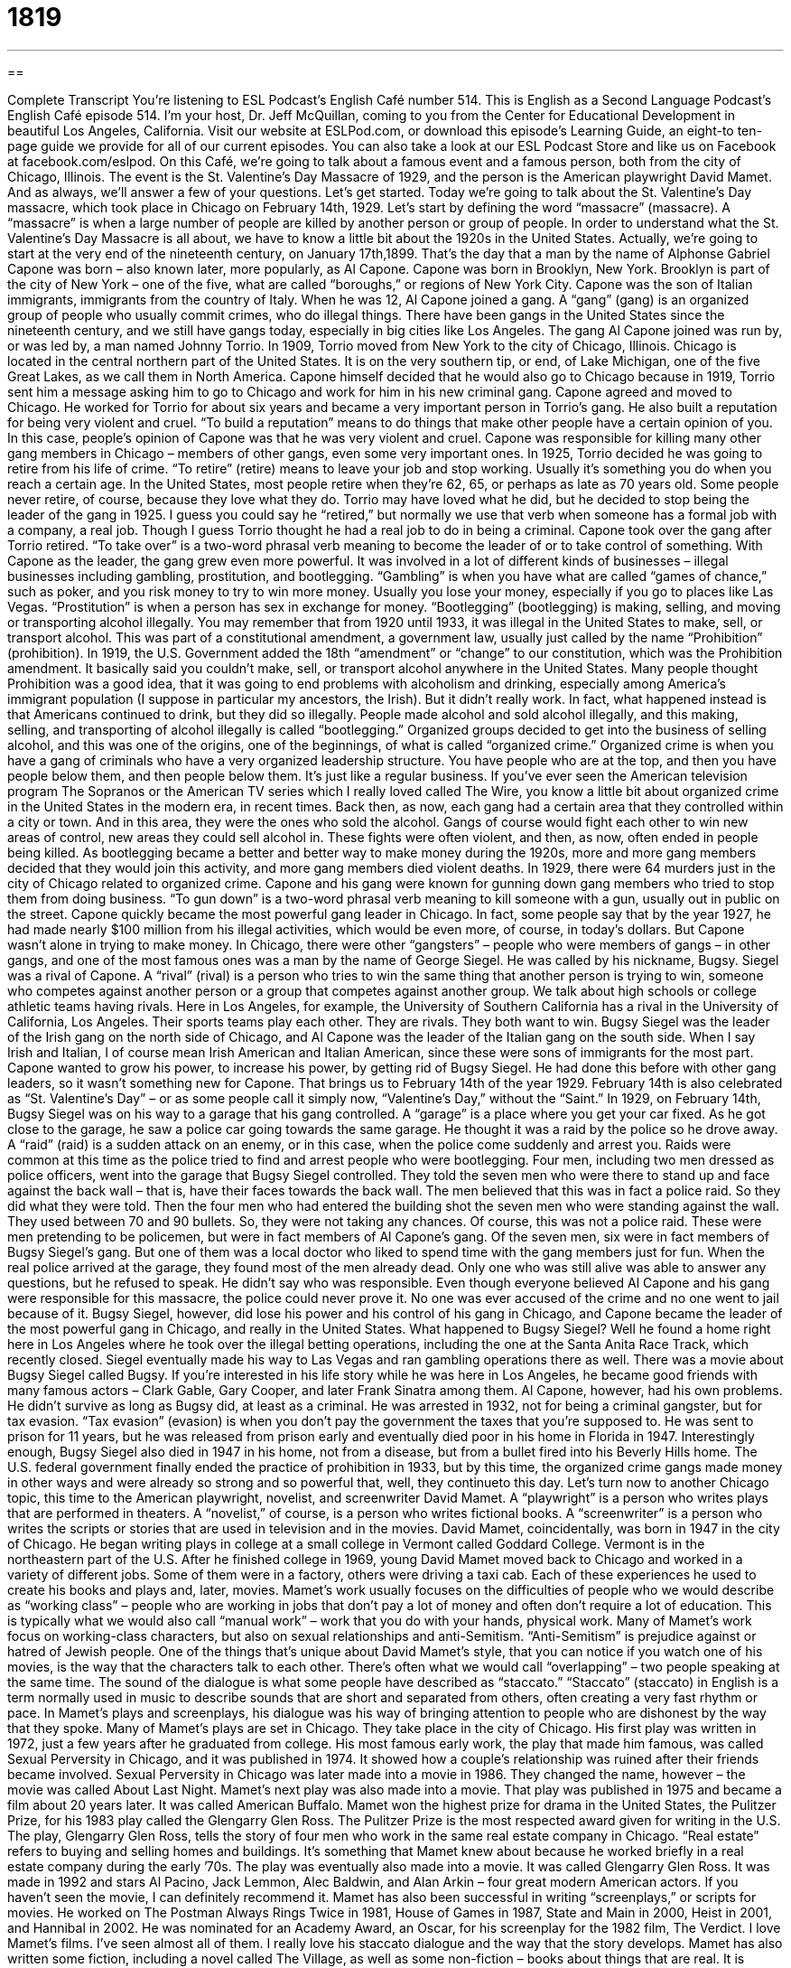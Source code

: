 = 1819
:toc: left
:toclevels: 3
:sectnums:
:stylesheet: ../../../myAdocCss.css

'''

== 

Complete Transcript
You’re listening to ESL Podcast’s English Café number 514.
This is English as a Second Language Podcast’s English Café episode 514. I’m your host, Dr. Jeff McQuillan, coming to you from the Center for Educational Development in beautiful Los Angeles, California.
Visit our website at ESLPod.com, or download this episode’s Learning Guide, an eight-to ten-page guide we provide for all of our current episodes. You can also take a look at our ESL Podcast Store and like us on Facebook at facebook.com/eslpod.
On this Café, we’re going to talk about a famous event and a famous person, both from the city of Chicago, Illinois. The event is the St. Valentine’s Day Massacre of 1929, and the person is the American playwright David Mamet. And as always, we’ll answer a few of your questions. Let’s get started.
Today we’re going to talk about the St. Valentine’s Day massacre, which took place in Chicago on February 14th, 1929. Let’s start by defining the word “massacre” (massacre). A “massacre” is when a large number of people are killed by another person or group of people. In order to understand what the St. Valentine’s Day Massacre is all about, we have to know a little bit about the 1920s in the United States.
Actually, we’re going to start at the very end of the nineteenth century, on January 17th,1899. That’s the day that a man by the name of Alphonse Gabriel Capone was born – also known later, more popularly, as Al Capone. Capone was born in Brooklyn, New York. Brooklyn is part of the city of New York – one of the five, what are called “boroughs,” or regions of New York City. Capone was the son of Italian immigrants, immigrants from the country of Italy.
When he was 12, Al Capone joined a gang. A “gang” (gang) is an organized group of people who usually commit crimes, who do illegal things. There have been gangs in the United States since the nineteenth century, and we still have gangs today, especially in big cities like Los Angeles. The gang Al Capone joined was run by, or was led by, a man named Johnny Torrio. In 1909, Torrio moved from New York to the city of Chicago, Illinois.
Chicago is located in the central northern part of the United States. It is on the very southern tip, or end, of Lake Michigan, one of the five Great Lakes, as we call them in North America. Capone himself decided that he would also go to Chicago because in 1919, Torrio sent him a message asking him to go to Chicago and work for him in his new criminal gang. Capone agreed and moved to Chicago.
He worked for Torrio for about six years and became a very important person in Torrio’s gang. He also built a reputation for being very violent and cruel. “To build a reputation” means to do things that make other people have a certain opinion of you. In this case, people’s opinion of Capone was that he was very violent and cruel. Capone was responsible for killing many other gang members in Chicago – members of other gangs, even some very important ones.
In 1925, Torrio decided he was going to retire from his life of crime. “To retire” (retire) means to leave your job and stop working. Usually it’s something you do when you reach a certain age. In the United States, most people retire when they’re 62, 65, or perhaps as late as 70 years old. Some people never retire, of course, because they love what they do.
Torrio may have loved what he did, but he decided to stop being the leader of the gang in 1925. I guess you could say he “retired,” but normally we use that verb when someone has a formal job with a company, a real job. Though I guess Torrio thought he had a real job to do in being a criminal. Capone took over the gang after Torrio retired. “To take over” is a two-word phrasal verb meaning to become the leader of or to take control of something.
With Capone as the leader, the gang grew even more powerful. It was involved in a lot of different kinds of businesses – illegal businesses including gambling, prostitution, and bootlegging. “Gambling” is when you have what are called “games of chance,” such as poker, and you risk money to try to win more money. Usually you lose your money, especially if you go to places like Las Vegas. “Prostitution” is when a person has sex in exchange for money.
“Bootlegging” (bootlegging) is making, selling, and moving or transporting alcohol illegally. You may remember that from 1920 until 1933, it was illegal in the United States to make, sell, or transport alcohol. This was part of a constitutional amendment, a government law, usually just called by the name “Prohibition” (prohibition). In 1919, the U.S. Government added the 18th “amendment” or “change” to our constitution, which was the Prohibition amendment. It basically said you couldn’t make, sell, or transport alcohol anywhere in the United States.
Many people thought Prohibition was a good idea, that it was going to end problems with alcoholism and drinking, especially among America’s immigrant population (I suppose in particular my ancestors, the Irish). But it didn’t really work. In fact, what happened instead is that Americans continued to drink, but they did so illegally. People made alcohol and sold alcohol illegally, and this making, selling, and transporting of alcohol illegally is called “bootlegging.”
Organized groups decided to get into the business of selling alcohol, and this was one of the origins, one of the beginnings, of what is called “organized crime.” Organized crime is when you have a gang of criminals who have a very organized leadership structure. You have people who are at the top, and then you have people below them, and then people below them. It’s just like a regular business.
If you’ve ever seen the American television program The Sopranos or the American TV series which I really loved called The Wire, you know a little bit about organized crime in the United States in the modern era, in recent times. Back then, as now, each gang had a certain area that they controlled within a city or town. And in this area, they were the ones who sold the alcohol. Gangs of course would fight each other to win new areas of control, new areas they could sell alcohol in. These fights were often violent, and then, as now, often ended in people being killed.
As bootlegging became a better and better way to make money during the 1920s, more and more gang members decided that they would join this activity, and more gang members died violent deaths. In 1929, there were 64 murders just in the city of Chicago related to organized crime. Capone and his gang were known for gunning down gang members who tried to stop them from doing business. “To gun down” is a two-word phrasal verb meaning to kill someone with a gun, usually out in public on the street.
Capone quickly became the most powerful gang leader in Chicago. In fact, some people say that by the year 1927, he had made nearly $100 million from his illegal activities, which would be even more, of course, in today’s dollars. But Capone wasn’t alone in trying to make money. In Chicago, there were other “gangsters” – people who were members of gangs – in other gangs, and one of the most famous ones was a man by the name of George Siegel. He was called by his nickname, Bugsy.
Siegel was a rival of Capone. A “rival” (rival) is a person who tries to win the same thing that another person is trying to win, someone who competes against another person or a group that competes against another group. We talk about high schools or college athletic teams having rivals. Here in Los Angeles, for example, the University of Southern California has a rival in the University of California, Los Angeles. Their sports teams play each other. They are rivals. They both want to win.
Bugsy Siegel was the leader of the Irish gang on the north side of Chicago, and Al Capone was the leader of the Italian gang on the south side. When I say Irish and Italian, I of course mean Irish American and Italian American, since these were sons of immigrants for the most part. Capone wanted to grow his power, to increase his power, by getting rid of Bugsy Siegel. He had done this before with other gang leaders, so it wasn’t something new for Capone.
That brings us to February 14th of the year 1929. February 14th is also celebrated as “St. Valentine’s Day” – or as some people call it simply now, “Valentine’s Day,” without the “Saint.” In 1929, on February 14th, Bugsy Siegel was on his way to a garage that his gang controlled. A “garage” is a place where you get your car fixed. As he got close to the garage, he saw a police car going towards the same garage.
He thought it was a raid by the police so he drove away. A “raid” (raid) is a sudden attack on an enemy, or in this case, when the police come suddenly and arrest you. Raids were common at this time as the police tried to find and arrest people who were bootlegging. Four men, including two men dressed as police officers, went into the garage that Bugsy Siegel controlled. They told the seven men who were there to stand up and face against the back wall – that is, have their faces towards the back wall.
The men believed that this was in fact a police raid. So they did what they were told. Then the four men who had entered the building shot the seven men who were standing against the wall. They used between 70 and 90 bullets. So, they were not taking any chances. Of course, this was not a police raid. These were men pretending to be policemen, but were in fact members of Al Capone’s gang. Of the seven men, six were in fact members of Bugsy Siegel’s gang. But one of them was a local doctor who liked to spend time with the gang members just for fun.
When the real police arrived at the garage, they found most of the men already dead. Only one who was still alive was able to answer any questions, but he refused to speak. He didn’t say who was responsible. Even though everyone believed Al Capone and his gang were responsible for this massacre, the police could never prove it. No one was ever accused of the crime and no one went to jail because of it. Bugsy Siegel, however, did lose his power and his control of his gang in Chicago, and Capone became the leader of the most powerful gang in Chicago, and really in the United States.
What happened to Bugsy Siegel? Well he found a home right here in Los Angeles where he took over the illegal betting operations, including the one at the Santa Anita Race Track, which recently closed. Siegel eventually made his way to Las Vegas and ran gambling operations there as well. There was a movie about Bugsy Siegel called Bugsy. If you’re interested in his life story while he was here in Los Angeles, he became good friends with many famous actors – Clark Gable, Gary Cooper, and later Frank Sinatra among them.
Al Capone, however, had his own problems. He didn’t survive as long as Bugsy did, at least as a criminal. He was arrested in 1932, not for being a criminal gangster, but for tax evasion. “Tax evasion” (evasion) is when you don’t pay the government the taxes that you’re supposed to. He was sent to prison for 11 years, but he was released from prison early and eventually died poor in his home in Florida in 1947. Interestingly enough, Bugsy Siegel also died in 1947 in his home, not from a disease, but from a bullet fired into his Beverly Hills home.
The U.S. federal government finally ended the practice of prohibition in 1933, but by this time, the organized crime gangs made money in other ways and were already so strong and so powerful that, well, they continueto this day.
Let’s turn now to another Chicago topic, this time to the American playwright, novelist, and screenwriter David Mamet. A “playwright” is a person who writes plays that are performed in theaters. A “novelist,” of course, is a person who writes fictional books. A “screenwriter” is a person who writes the scripts or stories that are used in television and in the movies.
David Mamet, coincidentally, was born in 1947 in the city of Chicago. He began writing plays in college at a small college in Vermont called Goddard College. Vermont is in the northeastern part of the U.S. After he finished college in 1969, young David Mamet moved back to Chicago and worked in a variety of different jobs. Some of them were in a factory, others were driving a taxi cab. Each of these experiences he used to create his books and plays and, later, movies.
Mamet’s work usually focuses on the difficulties of people who we would describe as “working class” – people who are working in jobs that don’t pay a lot of money and often don’t require a lot of education. This is typically what we would also call “manual work” – work that you do with your hands, physical work. Many of Mamet’s work focus on working-class characters, but also on sexual relationships and anti-Semitism. “Anti-Semitism” is prejudice against or hatred of Jewish people.
One of the things that’s unique about David Mamet’s style, that you can notice if you watch one of his movies, is the way that the characters talk to each other. There’s often what we would call “overlapping” – two people speaking at the same time. The sound of the dialogue is what some people have described as “staccato.” “Staccato” (staccato) in English is a term normally used in music to describe sounds that are short and separated from others, often creating a very fast rhythm or pace. In Mamet’s plays and screenplays, his dialogue was his way of bringing attention to people who are dishonest by the way that they spoke.
Many of Mamet’s plays are set in Chicago. They take place in the city of Chicago. His first play was written in 1972, just a few years after he graduated from college. His most famous early work, the play that made him famous, was called Sexual Perversity in Chicago, and it was published in 1974. It showed how a couple’s relationship was ruined after their friends became involved. Sexual Perversity in Chicago was later made into a movie in 1986. They changed the name, however – the movie was called About Last Night.
Mamet’s next play was also made into a movie. That play was published in 1975 and became a film about 20 years later. It was called American Buffalo. Mamet won the highest prize for drama in the United States, the Pulitzer Prize, for his 1983 play called the Glengarry Glen Ross. The Pulitzer Prize is the most respected award given for writing in the U.S.
The play, Glengarry Glen Ross, tells the story of four men who work in the same real estate company in Chicago. “Real estate” refers to buying and selling homes and buildings. It’s something that Mamet knew about because he worked briefly in a real estate company during the early ’70s. The play was eventually also made into a movie. It was called Glengarry Glen Ross. It was made in 1992 and stars Al Pacino, Jack Lemmon, Alec Baldwin, and Alan Arkin – four great modern American actors. If you haven’t seen the movie, I can definitely recommend it.
Mamet has also been successful in writing “screenplays,” or scripts for movies. He worked on The Postman Always Rings Twice in 1981, House of Games in 1987, State and Main in 2000, Heist in 2001, and Hannibal in 2002. He was nominated for an Academy Award, an Oscar, for his screenplay for the 1982 film, The Verdict. I love Mamet’s films. I’ve seen almost all of them. I really love his staccato dialogue and the way that the story develops.
Mamet has also written some fiction, including a novel called The Village, as well as some non-fiction – books about things that are real. It is unusual for a playwright like Mamet to be as successful writing plays as in writing movies, but Mamet has definitely accomplished that feat.
In recent years, Mamet has been very outspoken in his political opinions as well. “To be outspoken” (outspoken) means to let everyone know what you think, not to be afraid of giving people your opinion. And Mamet certainly has done that. But you don’t have to agree with his politics to like his plays and movies, in particular. I like the movie House of Games that he made in the late 1980s. That’s one of my favorite movies, actually.
Now let’s answer some of your questions.
Our first question comes from Norbert (Norbert), now in Germany, originally from Poland. Norbert has a question about three similar verbs, “to atone,” “to make amends,” and “to do penance.” Let’s start with the first one, “to atone” (atone).
“To atone” means to do something good as a way of showing that one is sorry about having done something bad, usually after you have committed some sort of sin, some sort of act against God’s laws or teachings. We don’t use the word “atone” anymore so much in that religious sense, at least outside of religious writing, as we do to talk about someone who is doing something to make up for some serious mistake that he has made. The mistake that isn’t necessarily something religious, although that’s the original meaning, and it’s still used in that sense when you read about certain religions.
“To make amends” (amends) is to try to improve the situation again after having done something wrong, stupid, or harmful. It’s not quite as serious as the situation involving the verb “to atone.” It would be for things that are perhaps, less serious, especially when you have hurt or damaged a relationship with someone. Maybe you’ve said something to someone that was hurtful to that person. You can “make amends” by trying to talk to that person and apologize and perhaps, I don’t know, take them to dinner. You know, guys, the kinds of things you have to do when you say the wrong thing to your wife.
I suppose, though, it could also be used in a more serious circumstance. Perhaps you’ve stolen something from another person and you want to make amends – you want to do something “to make up for,” we would say, the mistake that you’ve made.
“To do penance” (penance) is like the first example of “to atone,” something that has a religious meaning but can also be used in a non-religious sense. “Penance” is doing something to make up for the wrong that you did, so in that sense, it’s similar to the previous verbs “to atone” and “to make amends.” But unlike the first two, “to do penance” means to do something to yourself, to take on some sort of burden to show someone else how sorry you are.
Doing penance would often require traditionally, in a religious context, perhaps not eating certain kinds of food, or fasting – not eating at all. It often involves some act of self-denial, of denying yourself of not doing something even though you could. In a non-religious context, it would mean punishing yourself in order to show that you are sorry for having done something wrong. You’re not doing something for another person. You’re doing something, in a sense, against yourself to show how sorry you are.
Our next question comes from Ahmad (Ahmad) from an unknown country, a secret country. The question has to do with the difference between two words, “compassion” and “empathy.”
“Compassion” (compassion) is a feeling of wanting to help someone who is sick, hungry, in trouble, or in need of help in some other way. The word actually in its original sense referred to the sharing of someone else’s suffering. However, nowadays we use it more to indicate a psychological state where you feel like you want to help someone, or it could actually be an act where you do something to help someone. We would call that an “act of compassion” – giving someone food who’s hungry, or money who’s poor.
“Empathy” (empathy) is understanding and sharing another person’s experiences and emotions, being able to understand how another person feels. That doesn’t necessarily relate to compassion. “Empathy” is a more general term that would refer to your ability to understand how other people feel – to understand their emotions.
Finally, James (James) in Thailand wants to know how to use the word “reckon” (reckon), and the verb “to reckon” means to believe that something is true or to think that something is true. It is not used very much in American English anymore, unless you are trying to be funny. It’s an expression that we associate with the nineteenth century, especially out in the western part of the United States or perhaps in the southern United States.
You’d expect a character in a John Wayne western to say something like that. “Well, I reckon we’re going to have to build a bigger fire.” “I reckon” means “I think” – “I think it is true.” Again, it’s not used anymore in conversational English in the United States unless you’re trying to make a joke, you’re trying to be funny.
If you have a question, funny or not, email us. Our email address is eslpod@eslpod.com.
From Los Angeles California, I’m Jeff McQuillan. Thanks for listening. Come back and listen to us again right here on the English Café.
ESL Podcast’s English Café is written and produced by Dr. Jeff McQuillan and
Dr. Lucy Tse. This podcast is copyright 2015 by the Center for Educational
Development.
Glossary
massacre – when a large number of people are killed on purpose by another person or group of people
* The number of massacres in U.S. schools in recent years has made many people want stricter gun control laws.
gang – an organized group of people who commit crimes and do other illegal things
* Police told residents that a local gang of teenagers was breaking into cars and stealing valuable items.
reputation – the general beliefs or opinions that people have about a person or thing
* Enrique has a reputation for being honest and hardworking, which is why many people choose him as their personal banker.
to retire – to leave one’s job and stop working, usually after a certain age
* Bina was excited to retire and finally have time to spend traveling and seeing her grandchildren.
bootlegging – making items illegally and selling them; making and selling alcohol illegally
* Jack’s grandfather was a bootlegger, making whisky in his shed and selling it to neighbors.
Prohibition – the period from 1920 to1933 when it was illegal to make, sell, or transport alcohol
* During Prohibition, many people went to secret clubs called “speakeasies,” where they bought illegal liquor and listened to music.
organized crime – a group that has a leadership structure and many workers that makes money illegally
* Today, organized crime is often involved in bringing illegal drugs to the U.S.
rival – a person who competes with one for control or to win
* Lorenzo’s rival for Jeannine’s heart was his own brother Bruno.
raid – a sudden attack on an enemy by the military or police
* During a raid on the house, police found thousands of dollars in cash, as well as over 70 kilos of cocaine.
working class – the group of people in society who have manual or physical jobs and who tend to be paid hourly instead of yearly
* Monica grew up in a working class neighborhood, where most people held jobs in the local factory making car parts.
anti-Semitism – a prejudice against or hatred of Jewish people
* The golf club was accused of anti-Semitism when it denied membership to any Jews who applied for membership.
staccato – a term used in music for sounds that are short and separated from others, often creating a very fast rhythm or pace
* It’s difficult to understand Rick’s speech because he speaks so quickly and in a staccato manner.
to atone – to do something good as a way to show that one is sorry about having done something bad, usually after having committed a sin (acted against God’s laws or teachings)
* For years, Benoit helped others in order to atone for the wrongs he did to friends and family while he was struggling with his alcohol problem.
to make amends – to do something to improve a situation after having done something wrong, stupid, or harmful
* I’m sorry I forgot to feed your fish and it died. Is there anything I can do to make amends?
to do penance – to punish one-self in order to show that one is sorry about having done something wrong
* The candidate apologized to local women’s groups as penance for his hastily spoken and offensive words.
compassion – a feeling of wanting to help someone who is sick, hungry, in trouble, or otherwise in need
* Many felt compassion toward the family whose son had be diagnosed with cancer.
empathy – a feeling of understanding and sharing of another person's experiences and emotions; the ability to share someone else's feelings
* A good grief counselor feels empathy toward those he or she is trying to help.
to reckon – to think or suppose (something); to believe that something is true or possible; to expect to do a particular thing
* I reckon I’ll need to go over this accounting again if I want to find where the mistake was made.
What Insiders Know
Ford’s Theater
Ford’s Theater was a “venue” (a place for an organized event, such as concerts, conferences, or sports events) used for various stage performances starting in the 1860’s. It was built in 1833, and before it became a theatre, the building was a used as a church. It served as a meeting place of the First Baptist Church of Washington. In 1861, however, the “congregation” (group of people gathered for religious worship) moved to a new building. A man named John T. Ford bought the former church and “converted it” (changed it for a different use) into a theatre. It was then called Ford’s Athenaeum. The building was destroyed by fire in 1862 but was quickly rebuilt. The following year, it reopened as Ford’s Theatre.
Ford’s Theatre is also the “infamous” (well known for some bad quality or event) site where Abraham Lincoln was “assassinated” (for an important person, especially a political figure, to be killed). On April 14, 1865, Present Lincoln and his wife were at Ford’s Theatre to watch a performance of a play. During the play, a man named John Wilkes Booth, stepped into the box where the president and the people with him were sitting and shot Lincoln in the back of the head.
After the assassination, the U.S. government “prohibited” (forbid; banned) the use of Ford’s Theater for public entertainment. Between 1866 and 1887, it was used by the U.S. military as a facility for the War Department. In 1893, a part of the building “collapsed” (suddenly fell down), killing 22 people and injuring 68 others. It was repaired and used as a “warehouse” (a place to store or put things until they’re needed) by the government until 1911. In 1955, a law was passed removing some of the “restrictions” (limitations) place on the building, and on January 30,1968, it reopened as a theater.